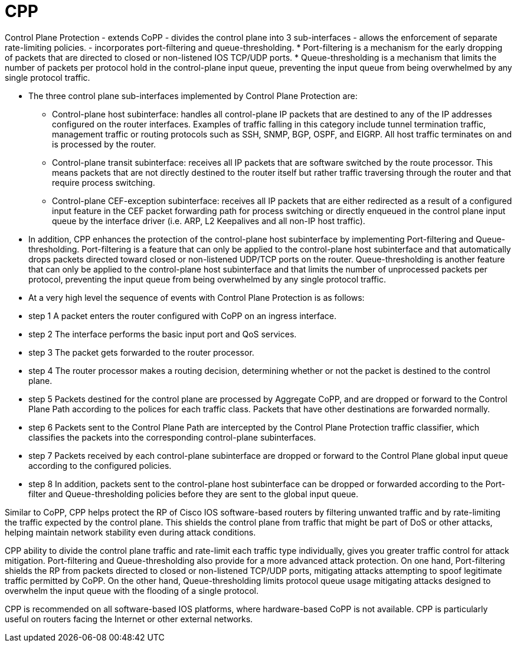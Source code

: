 = CPP

Control Plane Protection
- extends CoPP 
- divides the control plane into 3 sub-interfaces
-  allows the enforcement of separate rate-limiting policies. 
-  incorporates port-filtering and queue-thresholding. 
  * Port-filtering is a mechanism for the early dropping of
  packets that are directed to closed or non-listened IOS TCP/UDP ports.
  * Queue-thresholding is a mechanism that limits the number of packets per
  protocol hold in the control-plane input queue, preventing the input queue
  from being overwhelmed by any single protocol traffic.

- The three control plane sub-interfaces implemented by Control Plane Protection are:

  * Control-plane host subinterface: handles all control-plane IP packets that are destined to any of the IP addresses configured on the router interfaces. Examples of traffic falling in this category include tunnel termination traffic, management traffic or routing protocols such as SSH, SNMP, BGP, OSPF, and EIGRP. All host traffic terminates on and is processed by the router.
  * Control-plane transit subinterface: receives all IP packets that are software switched by the route processor. This means packets that are not directly destined to the router itself but rather traffic traversing through the router and that require process switching.
  * Control-plane CEF-exception subinterface: receives all IP packets that are either redirected as a result of a configured input feature in the CEF packet forwarding path for process switching or directly enqueued in the control plane input queue by the interface driver (i.e. ARP, L2 Keepalives and all non-IP host traffic).

- In addition, CPP enhances the protection of the control-plane host
  subinterface by implementing Port-filtering and Queue-thresholding.
  Port-filtering is a feature that can only be applied to the control-plane
  host subinterface and that automatically drops packets directed toward closed
  or non-listened UDP/TCP ports on the router. Queue-thresholding is another
  feature that can only be applied to the control-plane host subinterface and
  that limits the number of unprocessed packets per protocol, preventing the
  input queue from being overwhelmed by any single protocol traffic.

- At a very high level the sequence of events with Control Plane Protection is as follows:

- step 1 A packet enters the router configured with CoPP on an ingress interface.
- step 2 The interface performs the basic input port and QoS services.
- step 3 The packet gets forwarded to the router processor.
- step 4 The router processor makes a routing decision, determining whether or not the packet is destined to the control plane.
- step 5 Packets destined for the control plane are processed by Aggregate CoPP, and are dropped or forward to the Control Plane Path according to the polices for each traffic class. Packets that have other destinations are forwarded normally.
- step 6 Packets sent to the Control Plane Path are intercepted by the Control Plane Protection traffic classifier, which classifies the packets into the corresponding control-plane subinterfaces.
- step 7 Packets received by each control-plane subinterface are dropped or forward to the Control Plane global input queue according to the configured policies.
- step 8 In addition, packets sent to the control-plane host subinterface can be dropped or forwarded according to the Port-filter and Queue-thresholding policies before they are sent to the global input queue.

Similar to CoPP, CPP helps protect the RP of Cisco IOS software-based routers by filtering unwanted traffic and by rate-limiting the traffic expected by the control plane.
This shields the control plane from traffic that might be part of DoS or other attacks, helping maintain network stability even during attack conditions.

CPP ability to divide the control plane traffic and rate-limit each traffic type individually, gives you greater traffic control for attack mitigation. 
Port-filtering and Queue-thresholding also provide for a more advanced attack protection. 
On one hand, Port-filtering shields the RP from packets directed to closed or non-listened TCP/UDP ports, mitigating attacks attempting to spoof legitimate traffic permitted by CoPP. 
On the other hand, Queue-thresholding limits protocol queue usage mitigating attacks designed to overwhelm the input queue with the flooding of a single protocol.

CPP is recommended on all software-based IOS platforms,
where hardware-based CoPP is not available. 
CPP is particularly useful on routers facing the Internet or other external networks.


